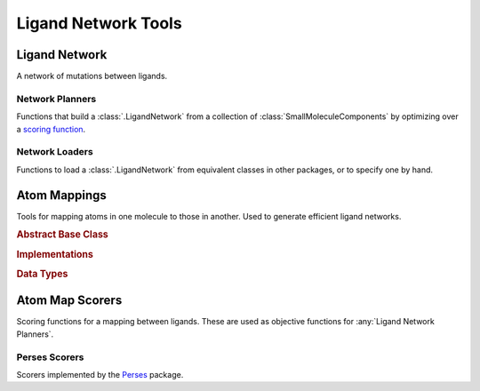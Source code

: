 Ligand Network Tools
====================

.. module:: openfe.setup
    :noindex:

Ligand Network
--------------

A network of mutations between ligands.

.. autosummary::
    :nosignatures:
    :toctree: generated/

    LigandNetwork


.. _Ligand Network Planners:

Network Planners
~~~~~~~~~~~~~~~~

.. module:: openfe.setup.ligand_network_planning

Functions that build a :class:`.LigandNetwork` from a collection of :class:`SmallMoleculeComponents` by optimizing over a `scoring function <Atom Map Scorers>`_.

.. autosummary::
    :nosignatures:
    :toctree: generated/

    generate_radial_network
    generate_maximal_network
    generate_minimal_spanning_network


.. _Ligand Network Loaders:

Network Loaders
~~~~~~~~~~~~~~~

Functions to load a :class:`.LigandNetwork` from equivalent classes in other packages, or to specify one by hand.

.. autosummary::
    :nosignatures:
    :toctree: generated/

    generate_network_from_names
    generate_network_from_indices
    load_orion_network
    load_fepplus_network

.. _Atom Mappers:

Atom Mappings
-------------

Tools for mapping atoms in one molecule to those in another. Used to generate efficient ligand networks.

.. module:: openfe.setup.atom_mapping

.. rubric:: Abstract Base Class

.. autosummary::
    :nosignatures:
    :toctree: generated/

    LigandAtomMapper

.. rubric:: Implementations

.. autosummary::
    :nosignatures:
    :toctree: generated/

    LomapAtomMapper
    PersesAtomMapper

.. rubric:: Data Types

.. autosummary::
    :nosignatures:
    :toctree: generated/

    LigandAtomMapping

.. _Atom Map Scorers:

Atom Map Scorers
----------------

Scoring functions for a mapping between ligands. These are used as objective functions for :any:`Ligand Network Planners`.


Perses Scorers
~~~~~~~~~~~~~~

Scorers implemented by the `Perses <https://github.com/choderalab/perses>`_ package.

.. module:: openfe.setup.atom_mapping.perses_scorers

.. autosummary::
    :nosignatures:
    :toctree: generated/

    default_perses_scorer
